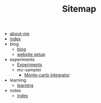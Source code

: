 #+TITLE: Sitemap

- [[file:about-me.org][about-me]]
- [[file:index.org][index]]
- blog
  - [[file:blog/index.org][blog]]
  - [[file:blog/site-setup.org][website setup]]
- experiments
  - [[file:experiments/experiments.org][Experiments]]
  - mc-sampler
    - [[file:experiments/mc-sampler/index.org][Monte-carlo integrator]]
- learning
  - [[file:learning/index.org][learning]]
- notes
  - [[file:notes/index.org][index]]